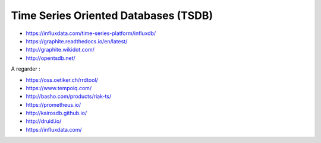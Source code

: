 Time Series Oriented Databases (TSDB)
=====================================

* https://influxdata.com/time-series-platform/influxdb/
* https://graphite.readthedocs.io/en/latest/
* http://graphite.wikidot.com/
* http://opentsdb.net/

A regarder :

* https://oss.oetiker.ch/rrdtool/
* https://www.tempoiq.com/
* http://basho.com/products/riak-ts/
* https://prometheus.io/
* http://kairosdb.github.io/
* http://druid.io/
* https://influxdata.com/

